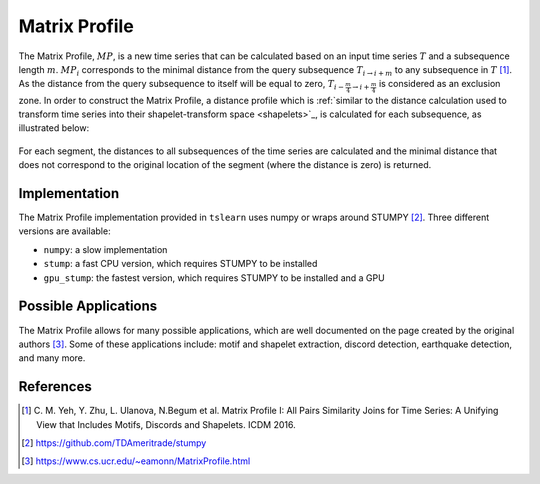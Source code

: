 .. _matrix-profile:

Matrix Profile
==============

The Matrix Profile, :math:`MP`, is a new time series that can be calculated based on an input time series :math:`T` and a subsequence length :math:`m`. :math:`MP_i` corresponds to the minimal distance from the query subsequence :math:`T_{i\rightarrow i+m}` to any subsequence in :math:`T` [1]_.  As the distance from the query subsequence to itself will be equal to zero, :math:`T_{i-\frac{m}{4}\rightarrow i+\frac{m}{4}}` is considered as an exclusion zone. In order to construct the Matrix Profile, a distance profile which is :ref:`similar to the distance calculation used to transform time series into their shapelet-transform space <shapelets>`_, is calculated for each subsequence, as illustrated below:

.. figure:: ../../_images/sphx_glr_plot_distance_and_matrix_profile_001.svg
    :width: 80%
    :align: center

    For each segment, the distances to all subsequences of the time series are calculated and the minimal distance that does not correspond to the original location of the segment (where the distance is zero) is returned.


Implementation
---------------

The Matrix Profile implementation provided in ``tslearn`` uses numpy or wraps around STUMPY [2]_. Three different versions are available:

* ``numpy``: a slow implementation 
* ``stump``: a fast CPU version, which requires STUMPY to be installed
* ``gpu_stump``: the fastest version, which requires STUMPY to be installed and a GPU


Possible Applications
---------------------

The Matrix Profile allows for many possible applications, which are well documented on the page created by the original authors [3]_. Some of these applications include: motif and shapelet extraction, discord detection, earthquake detection, and many more.


.. minigallery:: tslearn.matrix_profile.MatrixProfile
    :add-heading: Examples Involving Matrix Profile
    :heading-level: -


.. raw:: html

    <div style="clear: both;" />

References
----------

.. [1] C. M. Yeh, Y. Zhu, L. Ulanova, N.Begum et al.
       Matrix Profile I: All Pairs Similarity Joins for Time Series: A
       Unifying View that Includes Motifs, Discords and Shapelets.
       ICDM 2016.
.. [2] https://github.com/TDAmeritrade/stumpy
.. [3] https://www.cs.ucr.edu/~eamonn/MatrixProfile.html
